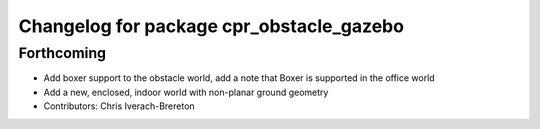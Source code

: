 ^^^^^^^^^^^^^^^^^^^^^^^^^^^^^^^^^^^^^^^^^
Changelog for package cpr_obstacle_gazebo
^^^^^^^^^^^^^^^^^^^^^^^^^^^^^^^^^^^^^^^^^

Forthcoming
-----------
* Add boxer support to the obstacle world, add a note that Boxer is supported in the office world
* Add a new, enclosed, indoor world with non-planar ground geometry
* Contributors: Chris Iverach-Brereton
